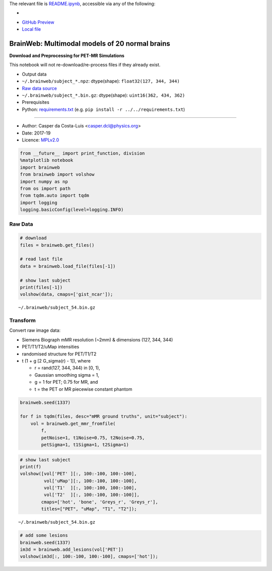 The relevant file is `README.ipynb <README.ipynb>`__, accessible via any
of the following:

- |Binder|
- `GitHub Preview <https://github.com/casperdcl/apirl/blob/casper/python/brainweb/README.ipynb>`__
- `Local file <README.ipynb>`__

.. |Binder| image:: https://mybinder.org/badge_logo.svg
   :target: https://mybinder.org/v2/gh/casperdcl/apirl/casper?filepath=python%2Fbrainweb%2FREADME.ipynb

BrainWeb: Multimodal models of 20 normal brains
===============================================

**Download and Preprocessing for PET-MR Simulations**

This notebook will not re-download/re-process files if they already
exist.

-  Output data
-  ``~/.brainweb/subject_*.npz``: dtype(shape):
   ``float32(127, 344, 344)``
-  `Raw data
   source <http://brainweb.bic.mni.mcgill.ca/brainweb/anatomic_normal_20.html>`__
-  ``~/.brainweb/subject_*.bin.gz``: dtype(shape):
   ``uint16(362, 434, 362)``
-  Prerequisites
-  Python: `requirements.txt <../../requirements.txt>`__ (e.g.
   ``pip install -r ../../requirements.txt``)

--------------

-  Author: Casper da Costa-Luis <casper.dcl@physics.org>
-  Date: 2017-19
-  Licence: `MPLv2.0 <https://www.mozilla.org/MPL/2.0>`__

.. code:: python

    from __future__ import print_function, division
    %matplotlib notebook
    import brainweb
    from brainweb import volshow
    import numpy as np
    from os import path
    from tqdm.auto import tqdm
    import logging
    logging.basicConfig(level=logging.INFO)

Raw Data
--------

.. code:: python

    # download
    files = brainweb.get_files()

    # read last file
    data = brainweb.load_file(files[-1])

    # show last subject
    print(files[-1])
    volshow(data, cmaps=['gist_ncar']);

::

    ~/.brainweb/subject_54.bin.gz

.. image:: raw.png

Transform
---------

Convert raw image data:

-  Siemens Biograph mMR resolution (~2mm) & dimensions (127, 344, 344)
-  PET/T1/T2/uMap intensities
-  randomised structure for PET/T1/T2
-  t (1 + g [2 G_sigma(r) - 1]), where

   -  r = rand(127, 344, 344) in [0, 1),
   -  Gaussian smoothing sigma = 1,
   -  g = 1 for PET; 0.75 for MR, and
   -  t = the PET or MR piecewise constant phantom

.. code:: python

    brainweb.seed(1337)

    for f in tqdm(files, desc="mMR ground truths", unit="subject"):
        vol = brainweb.get_mmr_fromfile(
            f,
            petNoise=1, t1Noise=0.75, t2Noise=0.75,
            petSigma=1, t1Sigma=1, t2Sigma=1)

.. code:: python

    # show last subject
    print(f)
    volshow([vol['PET' ][:, 100:-100, 100:-100],
             vol['uMap'][:, 100:-100, 100:-100],
             vol['T1'  ][:, 100:-100, 100:-100],
             vol['T2'  ][:, 100:-100, 100:-100]],
            cmaps=['hot', 'bone', 'Greys_r', 'Greys_r'],
            titles=["PET", "uMap", "T1", "T2"]);

::

    ~/.brainweb/subject_54.bin.gz

.. image:: mMR.png

.. code:: python

    # add some lesions
    brainweb.seed(1337)
    im3d = brainweb.add_lesions(vol['PET'])
    volshow(im3d[:, 100:-100, 100:-100], cmaps=['hot']);

.. image:: lesions.png
